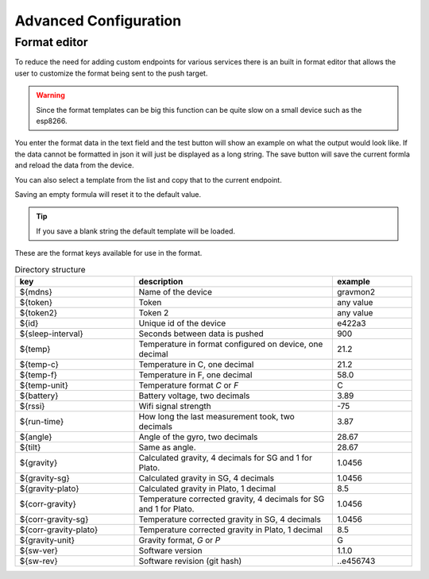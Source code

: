 Advanced Configuration
######################

.. _format-editor:

Format editor
+++++++++++++

To reduce the need for adding custom endpoints for various services there is an built in format editor that allows the user to customize the format being sent to the push target. 

.. warning::

   Since the format templates can be big this function can be quite slow on a small device such as the esp8266. 

.. image:: images/format.png
  :width: 800
  :alt: Format editor

You enter the format data in the text field and the test button will show an example on what the output would look like. If the data cannot be formatted in json it will just be displayed as a long string.
The save button will save the current formla and reload the data from the device. 

You can also select a template from the list and copy that to the current endpoint. 

Saving an empty formula will reset it to the default value.

.. tip::

   If you save a blank string the default template will be loaded.

These are the format keys available for use in the format.

.. list-table:: Directory structure
   :widths: 30 50 20
   :header-rows: 1

   * - key 
     - description
     - example
   * - ${mdns}
     - Name of the device
     - gravmon2
   * - ${token}
     - Token
     - any value
   * - ${token2}
     - Token 2
     - any value
   * - ${id}
     - Unique id of the device
     - e422a3
   * - ${sleep-interval}
     - Seconds between data is pushed
     - 900
   * - ${temp}
     - Temperature in format configured on device, one decimal
     - 21.2
   * - ${temp-c}
     - Temperature in C, one decimal
     - 21.2
   * - ${temp-f}
     - Temperature in F, one decimal
     - 58.0
   * - ${temp-unit}
     - Temperature format `C` or `F`
     - C
   * - ${battery}
     - Battery voltage, two decimals
     - 3.89
   * - ${rssi}
     - Wifi signal strength
     - -75
   * - ${run-time}
     - How long the last measurement took, two decimals
     - 3.87
   * - ${angle}
     - Angle of the gyro, two decimals
     - 28.67
   * - ${tilt}
     - Same as angle.
     - 28.67
   * - ${gravity}
     - Calculated gravity, 4 decimals for SG and 1 for Plato.
     - 1.0456
   * - ${gravity-sg}
     - Calculated gravity in SG, 4 decimals
     - 1.0456
   * - ${gravity-plato}
     - Calculated gravity in Plato, 1 decimal
     - 8.5
   * - ${corr-gravity}
     - Temperature corrected gravity, 4 decimals for SG and 1 for Plato.
     - 1.0456
   * - ${corr-gravity-sg}
     - Temperature corrected gravity in SG, 4 decimals
     - 1.0456
   * - ${corr-gravity-plato}
     - Temperature corrected gravity in Plato, 1 decimal
     - 8.5
   * - ${gravity-unit}
     - Gravity format, `G` or `P`
     - G
   * - ${sw-ver}
     - Software version
     - 1.1.0
   * - ${sw-rev}
     - Software revision (git hash)
     - ..e456743

